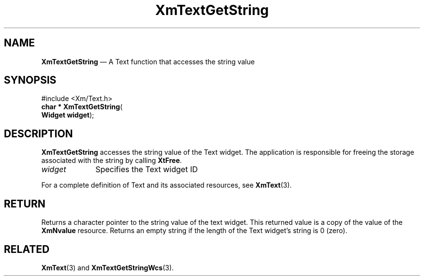 '\" t
...\" TxtGetSE.sgm /main/8 1996/09/08 21:17:44 rws $
.de P!
.fl
\!!1 setgray
.fl
\\&.\"
.fl
\!!0 setgray
.fl			\" force out current output buffer
\!!save /psv exch def currentpoint translate 0 0 moveto
\!!/showpage{}def
.fl			\" prolog
.sy sed -e 's/^/!/' \\$1\" bring in postscript file
\!!psv restore
.
.de pF
.ie     \\*(f1 .ds f1 \\n(.f
.el .ie \\*(f2 .ds f2 \\n(.f
.el .ie \\*(f3 .ds f3 \\n(.f
.el .ie \\*(f4 .ds f4 \\n(.f
.el .tm ? font overflow
.ft \\$1
..
.de fP
.ie     !\\*(f4 \{\
.	ft \\*(f4
.	ds f4\"
'	br \}
.el .ie !\\*(f3 \{\
.	ft \\*(f3
.	ds f3\"
'	br \}
.el .ie !\\*(f2 \{\
.	ft \\*(f2
.	ds f2\"
'	br \}
.el .ie !\\*(f1 \{\
.	ft \\*(f1
.	ds f1\"
'	br \}
.el .tm ? font underflow
..
.ds f1\"
.ds f2\"
.ds f3\"
.ds f4\"
.ta 8n 16n 24n 32n 40n 48n 56n 64n 72n 
.TH "XmTextGetString" "library call"
.SH "NAME"
\fBXmTextGetString\fP \(em A Text function that accesses the string value
.iX "XmTextGetString"
.iX "Text functions" "XmTextGetString"
.SH "SYNOPSIS"
.PP
.nf
#include <Xm/Text\&.h>
\fBchar * \fBXmTextGetString\fP\fR(
\fBWidget \fBwidget\fR\fR);
.fi
.SH "DESCRIPTION"
.PP
\fBXmTextGetString\fP
accesses the string value of the Text widget\&. The application
is responsible for freeing the storage associated with the string by
calling \fBXtFree\fP\&.
.IP "\fIwidget\fP" 10
Specifies the Text widget ID
.PP
For a complete definition of Text and its associated resources, see
\fBXmText\fP(3)\&.
.SH "RETURN"
.PP
Returns a character pointer to the string value of the text widget\&.
This returned value is a copy of the value of the \fBXmNvalue\fP resource\&.
Returns an empty string if the length of the Text widget\&'s string is 0 (zero)\&.
.SH "RELATED"
.PP
\fBXmText\fP(3) and
\fBXmTextGetStringWcs\fP(3)\&.
...\" created by instant / docbook-to-man, Sun 22 Dec 1996, 20:35
